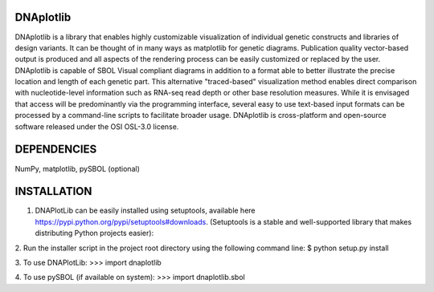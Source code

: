 DNAplotlib
==========

DNAplotlib is a library that enables highly customizable visualization of individual genetic constructs and libraries of design variants. It can be thought of in many ways as matplotlib for genetic diagrams. Publication quality vector-based output is produced and all aspects of the rendering process can be easily customized or replaced by the user. DNAplotlib is capable of SBOL Visual compliant diagrams in addition to a format able to better illustrate the precise location and length of each genetic part. This alternative "traced-based" visualization method enables direct comparison with nucleotide-level information such as RNA-seq read depth or other base resolution measures. While it is envisaged that access will be predominantly via the programming interface, several easy to use text-based input formats can be processed by a command-line scripts to facilitate broader usage. DNAplotlib is cross-platform and open-source software released under the OSI OSL-3.0 license.

DEPENDENCIES
============
NumPy, matplotlib, pySBOL (optional)

INSTALLATION
============

1. DNAPlotLib can be easily installed using setuptools, available here https://pypi.python.org/pypi/setuptools#downloads. (Setuptools is a stable and well-supported library that makes distributing Python projects easier):

2. Run the installer script in the project root directory using the following command line:
$ python setup.py install

3. To use DNAPlotLib:
>>> import dnaplotlib

4. To use pySBOL (if available on system):
>>> import dnaplotlib.sbol
